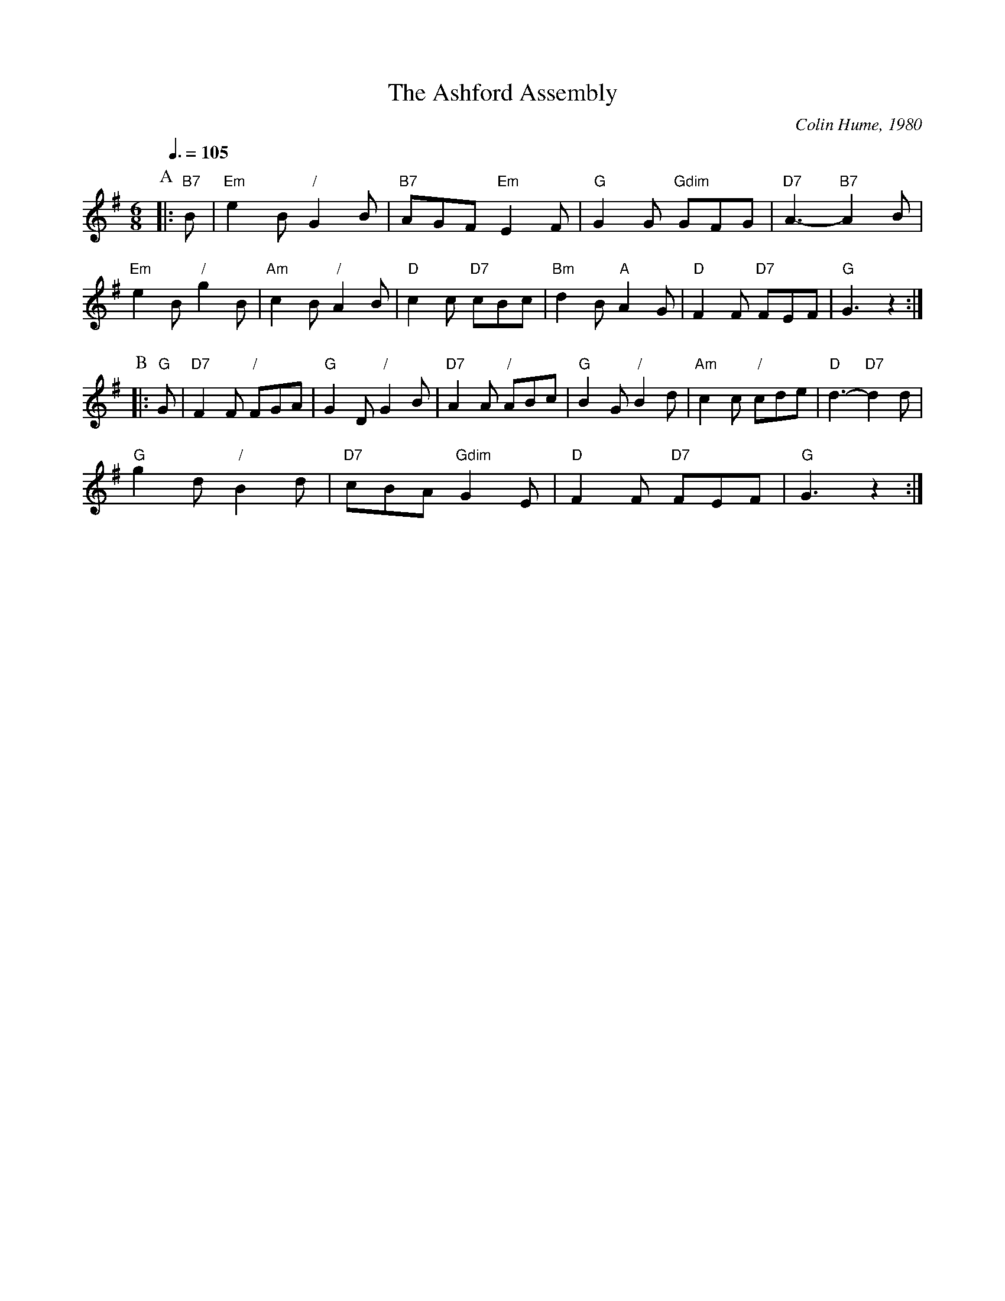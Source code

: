 X:26
T:The Ashford Assembly
C:Colin Hume, 1980
L:1/8
M:6/8
S:Colin Hume's website,  colinhume.com  - chords can also be printed below the stave.
Q:3/8=105
%%MIDI chordname dim 0 3 6 9
K:G
P:A
|: "B7"B | "Em"e2B "/"G2B | "B7"AGF "Em"E2F | "G"G2G "Gdim"GFG | "D7"A3- "B7"A2B |
"Em"e2B "/"g2B | "Am"c2B "/"A2B | "D"c2c "D7"cBc | "Bm"d2B "A"A2G | "D"F2F "D7"FEF | "G"G3 z2 :|
P:B
|: "G"G | "D7"F2F "/"FGA | "G"G2D "/"G2B | "D7"A2A "/"ABc | "G"B2G "/"B2d | "Am"c2c "/"cde | "D"d3- "D7"d2d |
"G"g2d "/"B2d | "D7"cBA "Gdim"G2E | "D"F2F "D7"FEF | "G"G3 z2 :|
